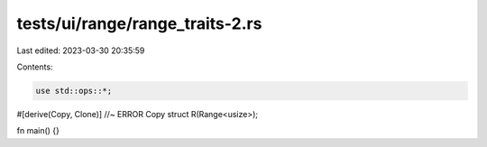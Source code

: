 tests/ui/range/range_traits-2.rs
================================

Last edited: 2023-03-30 20:35:59

Contents:

.. code-block:: rs

    use std::ops::*;

#[derive(Copy, Clone)] //~ ERROR Copy
struct R(Range<usize>);

fn main() {}


